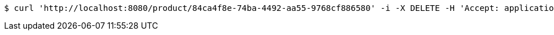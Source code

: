 [source,bash]
----
$ curl 'http://localhost:8080/product/84ca4f8e-74ba-4492-aa55-9768cf886580' -i -X DELETE -H 'Accept: application/json'
----